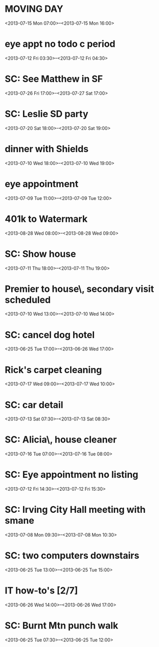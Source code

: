 * MOVING DAY
  :PROPERTIES:
  :ID:       f4fbbd48-ed60-40af-a623-9d8f9d142567
  :END: 
  <2013-07-15 Mon 07:00>--<2013-07-15 Mon 16:00>
* eye appt no todo c period
  :PROPERTIES:
  :ID:       8b3e5971-346f-4f0e-a60e-7263d6247bd2
  :END: 
  <2013-07-12 Fri 03:30>--<2013-07-12 Fri 04:30>
* SC: See Matthew in SF
  :PROPERTIES:
  :ID:       def6c226-0b3f-45c5-ba08-fe82fd3fec49
  :END: 
  <2013-07-26 Fri 17:00>--<2013-07-27 Sat 17:00>
* SC: Leslie SD party
  :PROPERTIES:
  :ID:       b6d62e66-50cc-4a65-818f-162fbf4f7bb7
  :END: 
  <2013-07-20 Sat 18:00>--<2013-07-20 Sat 19:00>
* dinner with Shields
  :PROPERTIES:
  :ID:       c4b9f600-d348-4656-8f85-97563c434f49
  :END: 
  <2013-07-10 Wed 18:00>--<2013-07-10 Wed 19:00>
* eye appointment
  :PROPERTIES:
  :ID:       4d77c801-f4ed-4b22-9ab9-80ae84af0cf4
  :END: 
  <2013-07-09 Tue 11:00>--<2013-07-09 Tue 12:00>
* 401k to Watermark
  :PROPERTIES:
  :ID:       1a5ea5dc-5249-45d3-acc3-f3c12e5f405d
  :END: 
  <2013-08-28 Wed 08:00>--<2013-08-28 Wed 09:00>
* SC: Show house
  :PROPERTIES:
  :ID:       3ce998d4-43d1-436b-8f2d-7a57d7490f63
  :END: 
  <2013-07-11 Thu 18:00>--<2013-07-11 Thu 19:00>
* Premier to house\, secondary visit scheduled
  :PROPERTIES:
  :ID:       27cbc2f2-d669-4f7c-bc1d-a1e5995970cb
  :END: 
  <2013-07-10 Wed 13:00>--<2013-07-10 Wed 14:00>
* SC: cancel dog hotel
  :PROPERTIES:
  :ID:       889c72ae-d588-4b1b-8d90-24448be1dc10
  :END: 
  <2013-06-25 Tue 17:00>--<2013-06-26 Wed 17:00>
* Rick's carpet cleaning
  :PROPERTIES:
  :ID:       c5f7c335-cab9-46fd-88b1-8041672f9b69
  :END: 
  <2013-07-17 Wed 09:00>--<2013-07-17 Wed 10:00>
* SC: car detail
  :PROPERTIES:
  :ID:       dd0d42a4-3639-4ee6-b344-e69e397c82ab
  :END: 
  <2013-07-13 Sat 07:30>--<2013-07-13 Sat 08:30>
* SC: Alicia\, house cleaner
  :PROPERTIES:
  :ID:       c66c3fe8-0f69-4fbf-bd3a-a8102b5c2189
  :END: 
  <2013-07-16 Tue 07:00>--<2013-07-16 Tue 08:00>
* SC: Eye appointment no listing
  :PROPERTIES:
  :ID:       85765fea-4b6a-4acb-93d9-aafdd48625b8
  :END: 
  <2013-07-12 Fri 14:30>--<2013-07-12 Fri 15:30>
* SC: Irving City Hall meeting with smane
  :PROPERTIES:
  :ID:       1122e334-a7a1-4fca-be55-3108cecb92e8
  :END: 
  <2013-07-08 Mon 09:30>--<2013-07-08 Mon 10:30>
* SC: two computers downstairs
  :PROPERTIES:
  :ID:       f802fee8-2996-48b5-b826-2d4a940e077e
  :END: 
  <2013-06-25 Tue 13:00>--<2013-06-25 Tue 15:00>
* IT how-to's [2/7]
  :PROPERTIES:
  :ID:       a53942fd-349f-4325-8454-64e58a21756d
  :END: 
  <2013-06-26 Wed 14:00>--<2013-06-26 Wed 17:00>
* SC: Burnt Mtn punch walk
  :PROPERTIES:
  :ID:       a5dae25f-cb60-4cfb-9ed2-ead28bebe03a
  :END: 
  <2013-06-25 Tue 07:30>--<2013-06-25 Tue 12:00>
